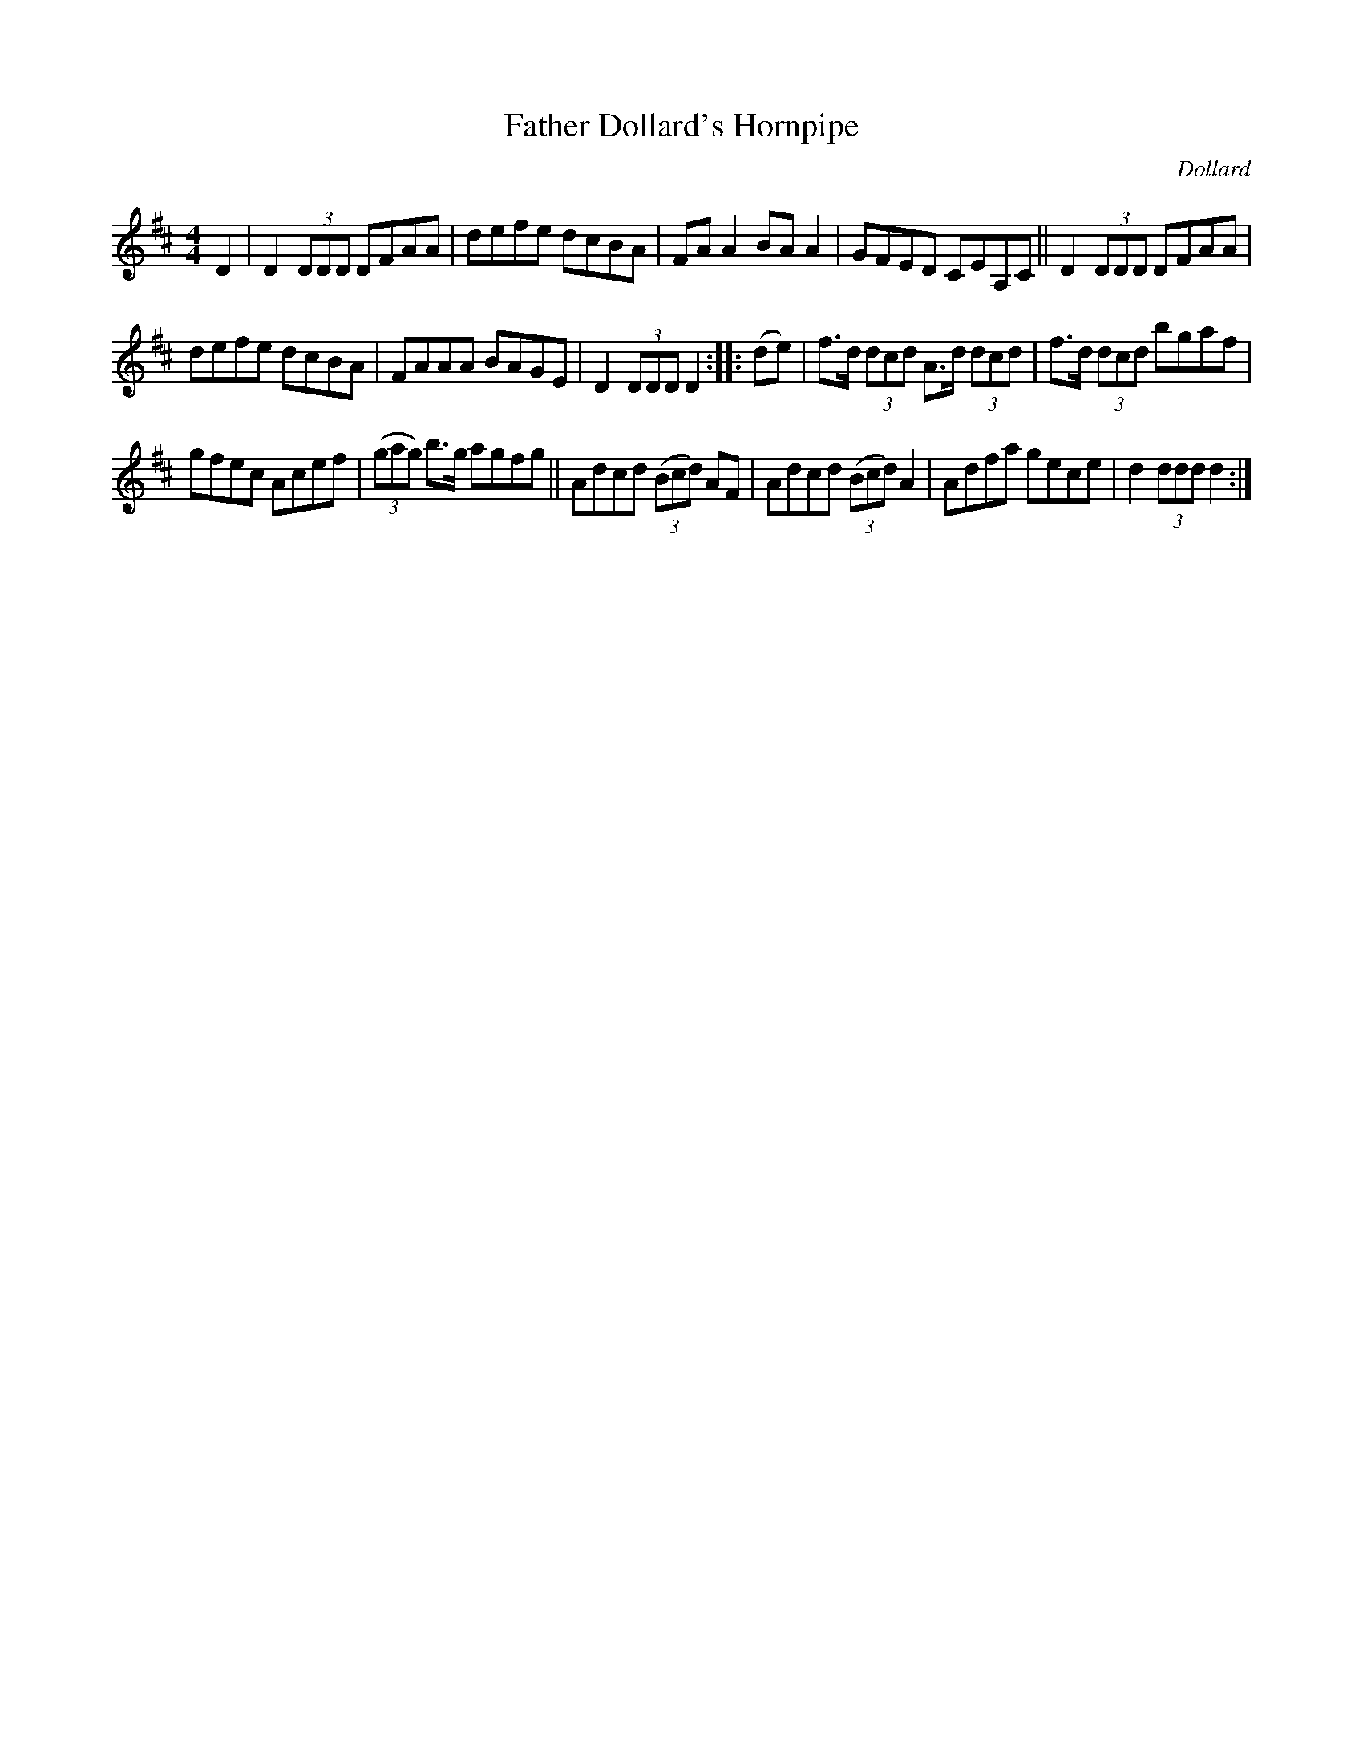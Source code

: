 X: 1669
T: Father Dollard's Hornpipe
R: hornpipe, reel
%S: s:3 b:16(5+5+6)
B: O'Neill's 1850 #1669
O: Dollard
Z: Nick Terhorst, nickte@microsoft.com
M: 4/4
L: 1/8
K: D
D2 |\
D2 (3DDD DFAA | defe dcBA |\
FAA2 BAA2 | GFED CEA,C ||\
D2 (3DDD DFAA |
defe dcBA |\
FAAA BAGE | D2 (3DDD D2 :: (de) |\
f>d (3dcd A>d (3dcd | f>d (3dcd bgaf |
gfec Acef | (3(gag) b>g agfg ||\
Adcd (3(Bcd) AF | Adcd (3(Bcd) A2 |\
Adfa gece | d2 (3ddd d2 :|
